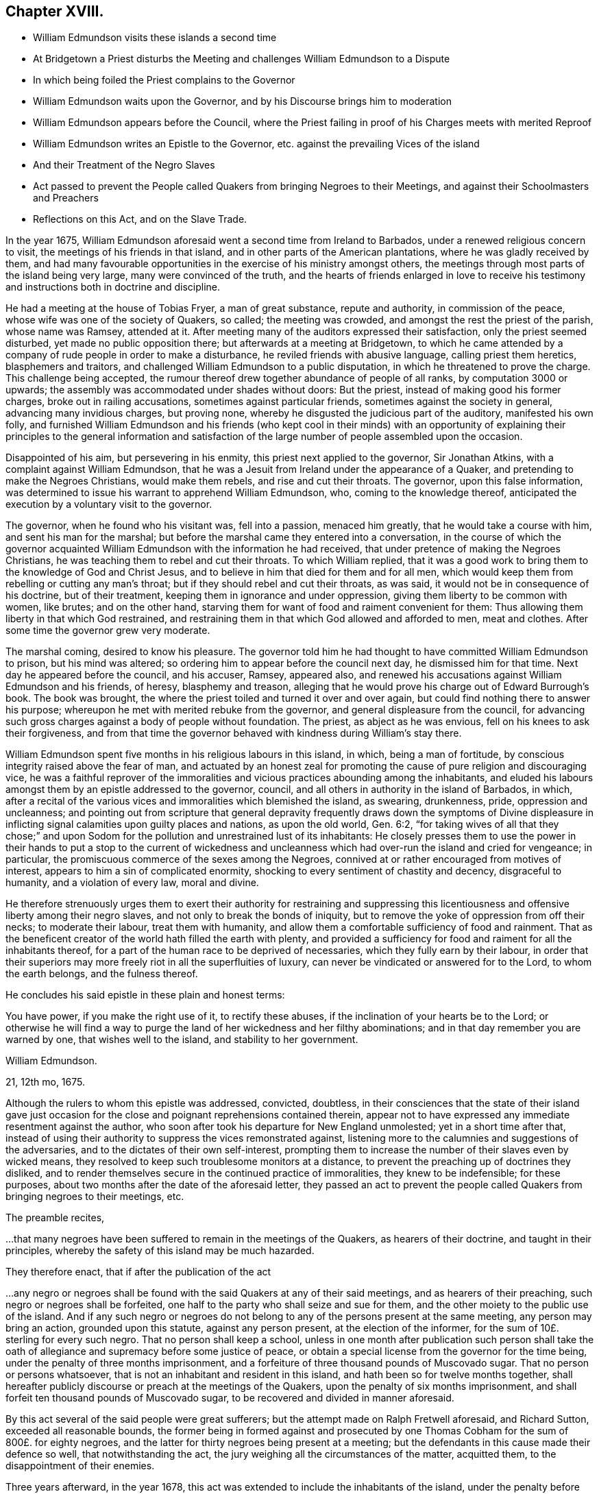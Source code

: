 == Chapter XVIII.

[.chapter-synopsis]
* William Edmundson visits these islands a second time
* At Bridgetown a Priest disturbs the Meeting and challenges William Edmundson to a Dispute
* In which being foiled the Priest complains to the Governor
* William Edmundson waits upon the Governor, and by his Discourse brings him to moderation
* William Edmundson appears before the Council, where the Priest failing in proof of his Charges meets with merited Reproof
* William Edmundson writes an Epistle to the Governor, etc. against the prevailing Vices of the island
* And their Treatment of the Negro Slaves
* Act passed to prevent the People called Quakers from bringing Negroes to their Meetings, and against their Schoolmasters and Preachers
* Reflections on this Act, and on the Slave Trade.

In the year 1675,
William Edmundson aforesaid went a second time from Ireland to Barbados,
under a renewed religious concern to visit, the meetings of his friends in that island,
and in other parts of the American plantations, where he was gladly received by them,
and had many favourable opportunities in the exercise of his ministry amongst others,
the meetings through most parts of the island being very large,
many were convinced of the truth,
and the hearts of friends enlarged in love to receive his
testimony and instructions both in doctrine and discipline.

He had a meeting at the house of Tobias Fryer, a man of great substance,
repute and authority, in commission of the peace,
whose wife was one of the society of Quakers, so called; the meeting was crowded,
and amongst the rest the priest of the parish, whose name was Ramsey, attended at it.
After meeting many of the auditors expressed their satisfaction,
only the priest seemed disturbed, yet made no public opposition there;
but afterwards at a meeting at Bridgetown,
to which he came attended by a company of rude people in order to make a disturbance,
he reviled friends with abusive language, calling priest them heretics,
blasphemers and traitors, and challenged William Edmundson to a public disputation,
in which he threatened to prove the charge.
This challenge being accepted,
the rumour thereof drew together abundance of people of all ranks,
by computation 3000 or upwards; the assembly was accommodated under shades without doors:
But the priest, instead of making good his former charges,
broke out in railing accusations, sometimes against particular friends,
sometimes against the society in general, advancing many invidious charges,
but proving none, whereby he disgusted the judicious part of the auditory,
manifested his own folly,
and furnished William Edmundson and his friends (who kept cool in their minds)
with an opportunity of explaining their principles to the general information
and satisfaction of the large number of people assembled upon the occasion.

Disappointed of his aim, but persevering in his enmity,
this priest next applied to the governor, Sir Jonathan Atkins,
with a complaint against William Edmundson,
that he was a Jesuit from Ireland under the appearance of a Quaker,
and pretending to make the Negroes Christians, would make them rebels,
and rise and cut their throats.
The governor, upon this false information,
was determined to issue his warrant to apprehend William Edmundson, who,
coming to the knowledge thereof,
anticipated the execution by a voluntary visit to the governor.

The governor, when he found who his visitant was, fell into a passion,
menaced him greatly, that he would take a course with him,
and sent his man for the marshal;
but before the marshal came they entered into a conversation,
in the course of which the governor acquainted William
Edmundson with the information he had received,
that under pretence of making the Negroes Christians,
he was teaching them to rebel and cut their throats.
To which William replied,
that it was a good work to bring them to the knowledge of God and Christ Jesus,
and to believe in him that died for them and for all men,
which would keep them from rebelling or cutting any man`'s throat;
but if they should rebel and cut their throats, as was said,
it would not be in consequence of his doctrine, but of their treatment,
keeping them in ignorance and under oppression,
giving them liberty to be common with women, like brutes; and on the other hand,
starving them for want of food and raiment convenient for them:
Thus allowing them liberty in that which God restrained,
and restraining them in that which God allowed and afforded to men, meat and clothes.
After some time the governor grew very moderate.

The marshal coming, desired to know his pleasure.
The governor told him he had thought to have committed William Edmundson to prison,
but his mind was altered; so ordering him to appear before the council next day,
he dismissed him for that time.
Next day he appeared before the council, and his accuser, Ramsey, appeared also,
and renewed his accusations against William Edmundson and his friends, of heresy,
blasphemy and treason,
alleging that he would prove his charge out of Edward Burrough`'s book.
The book was brought, the where the priest toiled and turned it over and over again,
but could find nothing there to answer his purpose;
whereupon he met with merited rebuke from the governor,
and general displeasure from the council,
for advancing such gross charges against a body of people without foundation.
The priest, as abject as he was envious, fell on his knees to ask their forgiveness,
and from that time the governor behaved with kindness during William`'s stay there.

William Edmundson spent five months in his religious labours in this island, in which,
being a man of fortitude, by conscious integrity raised above the fear of man,
and actuated by an honest zeal for promoting the
cause of pure religion and discouraging vice,
he was a faithful reprover of the immoralities and
vicious practices abounding among the inhabitants,
and eluded his labours amongst them by an epistle addressed to the governor, council,
and all others in authority in the island of Barbados, in which,
after a recital of the various vices and
immoralities which blemished the island, as swearing, drunkenness, pride,
oppression and uncleanness;
and pointing out from scripture that general depravity frequently draws down the symptoms
of Divine displeasure in inflicting signal calamities upon guilty places and nations,
as upon the old world, Gen. 6:2,
"`for taking wives of all that they chose;`" and upon Sodom
for the pollution and unrestrained lust of its inhabitants:
He closely presses them to use the power in their hands to put a stop to the current
of wickedness and uncleanness which had over-run the island and cried for vengeance;
in particular, the promiscuous commerce of the sexes among the Negroes,
connived at or rather encouraged from motives of interest,
appears to him a sin of complicated enormity,
shocking to every sentiment of chastity and decency, disgraceful to humanity,
and a violation of every law, moral and divine.

He therefore strenuously urges them to exert their authority for restraining
and suppressing this licentiousness and offensive liberty among their negro slaves,
and not only to break the bonds of iniquity,
but to remove the yoke of oppression from off their necks; to moderate their labour,
treat them with humanity, and allow them a comfortable sufficiency of food and rainment.
That as the beneficent creator of the world hath filled the earth with plenty,
and provided a sufficiency for food and raiment for all the inhabitants thereof,
for a part of the human race to be deprived of necessaries,
which they fully earn by their labour,
in order that their superiors may more freely riot in all the superfluities of luxury,
can never be vindicated or answered for to the Lord, to whom the earth belongs,
and the fulness thereof.

He concludes his said epistle in these plain and honest terms:

[.embedded-content-document.epistle]
--

You have power, if you make the right use of it, to rectify these abuses,
if the inclination of your hearts be to the Lord;
or otherwise he will find a way to purge the land of her wickedness and her filthy abominations;
and in that day remember you are warned by one, that wishes well to the island,
and stability to her government.

[.signed-section-signature]
William Edmundson.

[.signed-section-context-close]
21, 12th mo, 1675.

--

Although the rulers to whom this epistle was addressed, convicted, doubtless,
in their consciences that the state of their island gave just occasion
for the close and poignant reprehensions contained therein,
appear not to have expressed any immediate resentment against the author,
who soon after took his departure for New England unmolested;
yet in a short time after that,
instead of using their authority to suppress the vices remonstrated against,
listening more to the calumnies and suggestions of the adversaries,
and to the dictates of their own self-interest,
prompting them to increase the number of their slaves even by wicked means,
they resolved to keep such troublesome monitors at a distance,
to prevent the preaching up of doctrines they disliked,
and to render themselves secure in the continued practice of immoralities,
they knew to be indefensible; for these purposes,
about two months after the date of the aforesaid letter,
they passed an act to prevent the people called Quakers
from bringing negroes to their meetings,
etc.

The preamble recites,

[.embedded-content-document.legal]
--

&hellip;that many negroes have been suffered to remain in the meetings of the Quakers,
as hearers of their doctrine, and taught in their principles,
whereby the safety of this island may be much hazarded.

--

[.offset]
They therefore enact,
that if after the publication of the act

[.embedded-content-document.legal]
--

&hellip;any negro or negroes shall be found with
the said Quakers at any of their said meetings,
and as hearers of their preaching, such negro or negroes shall be forfeited,
one half to the party who shall seize and sue for them,
and the other moiety to the public use of the island.
And if any such negro or negroes do not belong to
any of the persons present at the same meeting,
any person may bring an action, grounded upon this statute, against any person present,
at the election of the informer, for the sum of 10£. sterling for every such negro.
That no person shall keep a school,
unless in one month after publication such person shall take the
oath of allegiance and supremacy before some justice of peace,
or obtain a special license from the governor for the time being,
under the penalty of three months imprisonment,
and a forfeiture of three thousand pounds of Muscovado sugar.
That no person or persons whatsoever,
that is not an inhabitant and resident in this island,
and hath been so for twelve months together,
shall hereafter publicly discourse or preach at the meetings of the Quakers,
upon the penalty of six months imprisonment,
and shall forfeit ten thousand pounds of Muscovado sugar,
to be recovered and divided in manner aforesaid.

--

By this act several of the said people were great sufferers;
but the attempt made on Ralph Fretwell aforesaid, and Richard Sutton,
exceeded all reasonable bounds,
the former being in formed against and prosecuted by one
Thomas Cobham for the sum of 800£. for eighty negroes,
and the latter for thirty negroes being present at a meeting;
but the defendants in this cause made their defence so well,
that notwithstanding the act, the jury weighing all the circumstances of the matter,
acquitted them, to the disappointment of their enemies.

Three years afterward, in the year 1678,
this act was extended to include the inhabitants of the island,
under the penalty before enacted,
for preaching at any of the meetings of the people called Quakers,
whereby all preaching in the public assemblies of the said people was
prohibited under the severe penalties of fines and imprisonment.

Now it will be no difficult matter for unprejudiced reason to determine,
whether these ministers of the people called Quakers,
objects of contempt and aversion with many of those,
who pride themselves upon their refined reason, and their superiority of understanding;
or the legislature of this island,
who from their rank in life were probably in estimation for wisdom and honour,
acted most consistently with the principles of religion, humanity and moral justice.

After the foregoing narrative of the tendency of the labours
of these ministers with the negro slaves in this island,
the preamble of this act, insinuating apprehension of danger to the safety of the island,
must appear nothing more than a mere pretence.
The priests, as we have seen, alarmed at the success of the ministry of these friends,
spread jealousies of them upon groundless suggestions,
and after their customary manner in that age,
endeavoured to excite the secular power against them,
and at length seem to have succeeded.
This act therefore appears to me the result of clerical jealousy,
joined to national prejudice, under the bias of an irrational and unjust policy,
which made them averse to every measure,
which might conduce to let in any degree of light into the darkened minds of their slaves,
absurdly imagining, that the nearer they were kept to the state of brutes,
the more safely they might treat them as such.

But what shall we think of the christianity of these islanders,
who yet laid claim to the name of christians and protestants,
to make it penal for honest men, sincerely employed in the discharge of religious duties,
to instruct these poor heathens, members of their own families or others,
in the nature of religion and morality, to give them some notions of a supreme Being,
and exhort them to live in his fear,
and bring them into the belief of a future state of rewards and punishments.
To make such laudable endeavours penal by a public
act of state argues a general depravity of sentiment,
disgraceful to any people, and as irreconcilable to sound policy,
as to the nature and doctrines of the gospel.

The discovery of America engaged several nations of Europe to send out colonies
to possess and cultivate many of the parts to which they respectively laid claim,
not only to the continent, but to the West Indian islands.
This island of Barbados was early resorted to by several adventurers,
from England who upon their landing found it a desert waste,
without the least sign of having ever been inhabited; and being,
as well as the other colonies and islands, over-run with wood,
consisting of trees very large, hard and stubborn,
put the emigrants to great labour and difficulty to clear
as much ground as was necessary for their subsistence.
This laborious clearing and cultivating of their lands being requisite, in a good degree,
for their support, and in a greater degree for acquiring property and raising estates,
occasioned a great call from the planters for assistants of ability to labour,
and afterwards gave rise to a very iniquitous traffic, a traffic in the human species,
wherein the laws of nature and humanity, much more,
the more sacred laws of religion and christianity, were most enormously violated,
both by the Europeans and Americans.

The former sent their ships to the coast of Africa
to take away such of the natives as they could purchase,
captives taken in war, whereby they fomented wars and bloodshed amongst the natives,
or frequently such as they could trepan, take by surprise or steal,
inhumanly regardless of the pain they suffered in
being violently torn away from their parents,
their wives, their families, their natural connections,
and all that they held dear in life;^
footnote:[A negro residing near Philadelphia,
from his first arrival appearing thoughtful and dejected,
frequently dropping tears when fondling his master`'s children,
it incited a curiosity in those who observed him to know the cause, which,
when he had got English enough to make himself understood,
he let them know in the following moving relation:
--That he had a wife and children in his own country; that some of these being sick,
he went in the night-time to fetch water from a spring,
where he was violently seized and carried off by per sons,
who were lying in wait to surprise and seize such of the inhabitants,
as might fall in their way, and thence was transported to America;
that in remembrance of his family and friends, whom he never expected to see any more,
he could not help giving vent to the anguish of his heart,
by dropping a tear to their memory.
Now can any man, whose mind is not rendered quite obdurate by the practice of oppression,
or love of gain,
hear this relation without commiserating sympathy and a participation of his sorrow?
And doubtless the cases of many of these oppressed people will be found
to be attended with circumstances equally cruel and aggravating.]
who, though termed savages,
yet many of them appear more susceptible of the feelings
of men than their more savage captors,
who must be dead to all the tender feelings of the human heart,
before they could be concerned in a traffic so disgraceful to civilization,
and rendering the name of christian odious to infidels.

[verse]
____
_Quid non mortalia pectora cogis_
_Auri sacra fames._

O cursed hunger of pernicious gold,
What bands of faith can impious lucre hold.
____

As they were thus purchased or kidnapped,
they were hurried on board the ships in waiting to carry off their human cargo,
until they procured their complement.
On shipboard, with out regard to health or decency,
hundreds being confined together within the narrow limits of the hold,
were liable to contract distempers,
which put a period to the sorrows of many of them by a premature death;
many others found a release from the accumulated
sufferings which awaited the less happy survivors,
by the seasoning in the islands, as it is termed.

When landed they were exposed naked to sale like beasts of burden,
and being sold to the highest bidder, branded with an hot iron,
as the property of the purchaser, a property which God or nature never gave the seller,
which therefore he had no right to transfer,
and of consequence could convey to the purchaser no right over them,
but what himself had, that is, none at all.

But arbitrary custom and unequal laws gave a power over them to the purchaser,
who generally considered this as a right of property, and often used his power over them,
or his overseer for him, with unfeeling barbarity,
keeping them to excessive labour with the lash over their backs,
which was exercised without mercy,
allowing them at the same time neither proper food nor clothing;
while these slave owners, many of them,
supported the state and luxury of princes by the labour of those miserable men;
and by them their children being waited upon with the most abject homage,
were corrupted in their early years with intolerable pride and cruelty,
and inured to look upon, their slaves as beings of a different species,
and by these means prepared to perpetuate their bondage and their afflictions.

From this view of the slave trade, of the treatment of those slaves,
and the use those islanders found them of to support themselves in ease and grandeur,
it is not difficult to discover from what principle
the aforesaid act against the Quakers originated;
a mean and selfish jealousy,
lest their minds being in any degree or by any means enlightened,
might attain a clearer knowledge of their rights as men,
which they were very desirous to prevent,
as thinking it more conducive to their interested views,
that they should continue in their native ignorance of moral and religious truth.
Tyranny to pagans and savages loseth much of that abhorrence,
through the prejudice of custom, which it might be productive of,
if exercised upon any under the christian name, and therefore they chose rather,
they should continue pagans to be treated as brutes,
than to be converted to Christianity, and be treated like men.

I esteem it no inconsiderable credit to these pious and worthy men, that,
from a lively sympathy with their grievous sufferings,
they exerted their religious labours in favour of
this grossly abused part of the human species,
at a time when the rights of human nature were not so clearly understood;
when habitual tyranny and general usage had given
a kind of sanction to the commerce in slaves,
when few pleaded their cause, but most, in palliation of their treatment,
looked upon and represented them as beings of an inferior order.
